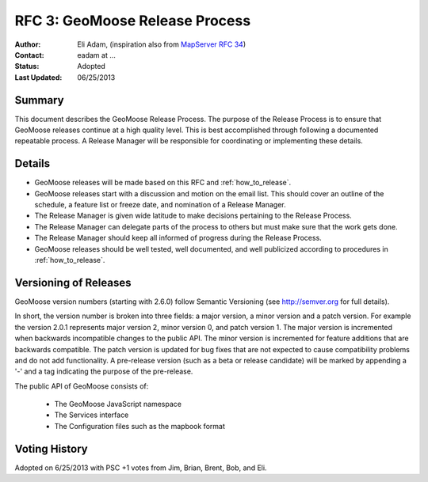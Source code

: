 .. _rfc3:

RFC 3: GeoMoose Release Process
====================================================================

:Author: Eli Adam,  (inspiration also from `MapServer RFC 34 <http://mapserver.org/development/rfc/ms-rfc-34.html>`_)
:Contact: eadam at ...
:Status: Adopted
:Last Updated: 06/25/2013


Summary
-----------

This document describes the GeoMoose Release Process.  The purpose of the Release Process is to ensure that GeoMoose releases continue at a high quality level.  This is best accomplished through following a documented repeatable process.  A Release Manager will be responsible for coordinating or implementing these details.  


Details
-----------------------

* GeoMoose releases will be made based on this RFC and :ref:`how_to_release`.
* GeoMoose releases start with a discussion and motion on the email list.  This should cover an outline of the schedule, a feature list or freeze date, and nomination of a Release Manager.
* The Release Manager is given wide latitude to make decisions pertaining to the Release Process.
* The Release Manager can delegate parts of the process to others but must make sure that the work gets done.  
* The Release Manager should keep all informed of progress during the Release Process.
* GeoMoose releases should be well tested, well documented, and well publicized according to procedures in :ref:`how_to_release`.

Versioning of Releases
-----------------------

GeoMoose version numbers (starting with 2.6.0) follow Semantic Versioning (see http://semver.org for full details).

In short, the version number is broken into three fields: a major version, a minor version and a patch version.  For example the version 2.0.1 represents major version 2, minor version 0, and patch version 1. The major version is incremented when backwards incompatible changes to the public API.  The minor version is incremented for feature additions that are backwards compatible.  The patch version is updated for bug fixes that are not expected to cause compatibility problems and do not add functionality. A pre-release version (such as a beta or release candidate) will be marked by appending a '-' and a tag indicating the purpose of the pre-release.

The public API of GeoMoose consists of:

	* The GeoMoose JavaScript namespace
	* The Services interface
	* The Configuration files such as the mapbook format


Voting History
---------------
Adopted on 6/25/2013 with PSC +1 votes from Jim, Brian, Brent, Bob, and Eli.

